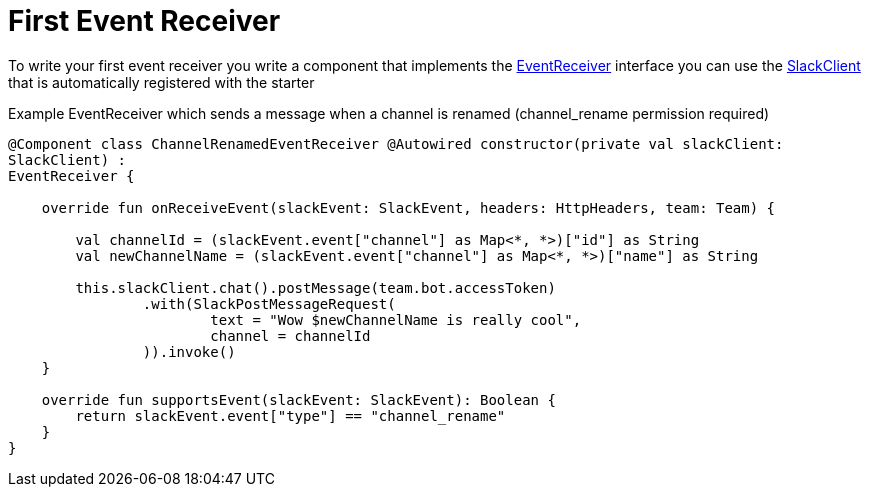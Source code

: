 = First Event Receiver

:excerpt: This short guide will show you how to set up a Event receiver
:title: First Event Receiver
:order: 4
:source-highlighter: highlightjs

To write your first event receiver you write a component that implements the link:https://github.com/kreait/slack-spring-boot-starter/blob/master/starter/slack-spring-boot/src/main/kotlin/io/olaph/slack/broker/receiver/EventReceiver.kt[EventReceiver] interface you can use the  link:client/slack-api-client/src/main/kotlin/io/olaph/slack/client/SlackClient.kt[SlackClient] that is automatically registered with the starter

Example EventReceiver which sends a message when a channel is renamed (channel_rename permission required)

[source,kotlin]
--
@Component class ChannelRenamedEventReceiver @Autowired constructor(private val slackClient:
SlackClient) :
EventReceiver {

    override fun onReceiveEvent(slackEvent: SlackEvent, headers: HttpHeaders, team: Team) {

        val channelId = (slackEvent.event["channel"] as Map<*, *>)["id"] as String
        val newChannelName = (slackEvent.event["channel"] as Map<*, *>)["name"] as String

        this.slackClient.chat().postMessage(team.bot.accessToken)
                .with(SlackPostMessageRequest(
                        text = "Wow $newChannelName is really cool",
                        channel = channelId
                )).invoke()
    }

    override fun supportsEvent(slackEvent: SlackEvent): Boolean {
        return slackEvent.event["type"] == "channel_rename"
    }
}

--